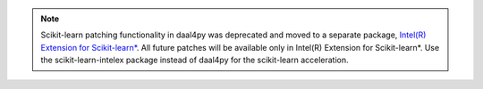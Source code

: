 .. ******************************************************************************
.. * Copyright 2023 Intel Corporation
.. *
.. * Licensed under the Apache License, Version 2.0 (the "License");
.. * you may not use this file except in compliance with the License.
.. * You may obtain a copy of the License at
.. *
.. *     http://www.apache.org/licenses/LICENSE-2.0
.. *
.. * Unless required by applicable law or agreed to in writing, software
.. * distributed under the License is distributed on an "AS IS" BASIS,
.. * WITHOUT WARRANTIES OR CONDITIONS OF ANY KIND, either express or implied.
.. * See the License for the specific language governing permissions and
.. * limitations under the License.
.. *******************************************************************************/

.. _note:

.. note:: Scikit-learn patching functionality in daal4py was deprecated and moved to a separate package, `Intel(R) Extension for Scikit-learn* <https://github.com/intel/scikit-learn-intelex>`_. 
                All future patches will be available only in Intel(R) Extension for Scikit-learn*. Use the scikit-learn-intelex package instead of daal4py for the scikit-learn acceleration.
